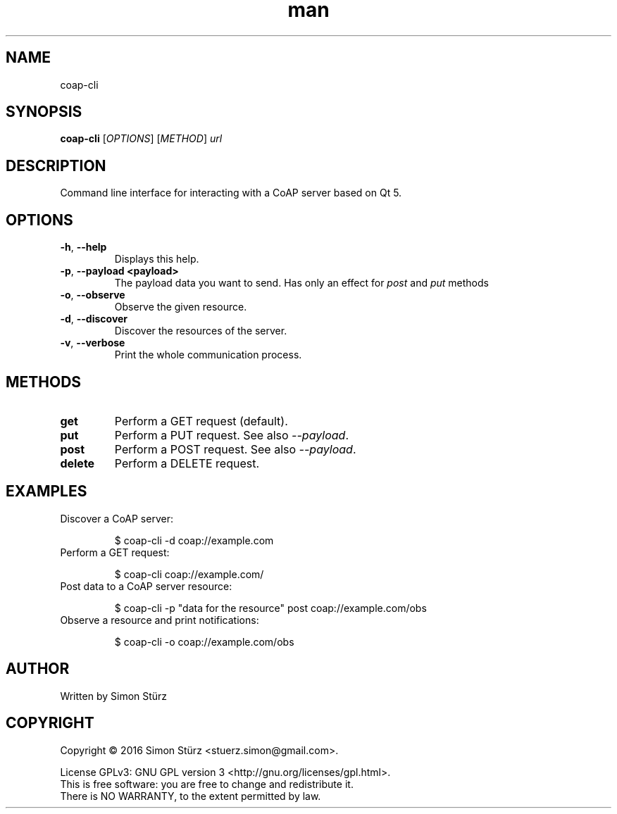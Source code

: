 .\" Manpage for coap-cli.
.\" Contact stuerz.simon@gmail.com to correct errors or typos.
.TH man 1 "April 2016" "1.0" "coap-cli man page"
.SH NAME
coap-cli
.SH SYNOPSIS
.B coap-cli
[\fIOPTIONS\fR]
[\fIMETHOD\fR]
\fIurl\fR
.SH DESCRIPTION
Command line interface for interacting with a CoAP server based on Qt 5.
.SH OPTIONS
.TP
\fB\-h\fR, \fB\-\-help\fR
Displays this help.
.TP
\fB\-p\fR, \fB\-\-payload \<payload\>\fR
The payload data you want to send. Has only an effect for \fIpost\fR and \fIput\fR methods
.TP
\fB\-o\fR, \fB\-\-observe\fR
Observe the given resource.
.TP
\fB\-d\fR, \fB\-\-discover\fR
Discover the resources of the server.
.TP
\fB\-v\fR, \fB\-\-verbose\fR
Print the whole communication process.
.SH METHODS
.TP
\fBget\fR
Perform a GET request (default).
.TP
\fBput\fR
Perform a PUT request. See also \fI--payload\fR.
.TP
\fBpost\fR
Perform a POST request. See also \fI--payload\fR.
.TP
\fBdelete\fR
Perform a DELETE request.
.SH EXAMPLES
.TP
Discover a CoAP server:
.IP
$ coap-cli -d coap://example.com
.TP
Perform a GET request:
.IP
$ coap-cli coap://example.com/
.TP
Post data to a CoAP server resource:
.IP
$ coap-cli -p "data for the resource" post coap://example.com/obs
.TP
Observe a resource and print notifications:
.IP
$ coap-cli -o coap://example.com/obs
.SH AUTHOR
Written by Simon Stürz
.SH COPYRIGHT
Copyright \(co 2016 Simon Stürz <stuerz.simon@gmail.com>.
.br

License GPLv3: GNU GPL version 3 <http://gnu.org/licenses/gpl.html>.
.br
This is free software: you are free to change and redistribute it.
.br
There is NO WARRANTY, to the extent permitted by law.

